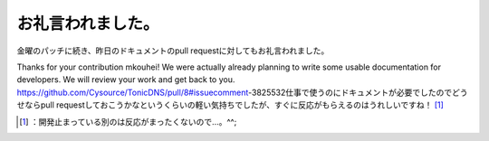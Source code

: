 ﻿お礼言われました。
##################


金曜のパッチに続き、昨日のドキュメントのpull requestに対してもお礼言われました。

Thanks for your contribution mkouhei! We were actually already planning to write some usable documentation for developers. We will review your work and get back to you.
https://github.com/Cysource/TonicDNS/pull/8#issuecomment-3825532仕事で使うのにドキュメントが必要でしたのでどうせならpull requestしておこうかなというくらいの軽い気持ちでしたが、すぐに反応がもらえるのはうれしいですね！ [#]_ 



.. [#] ：開発止まっている別のは反応がまったくないので…。^^;



.. author:: mkouhei
.. categories:: Dev, 
.. tags::
.. comments::


